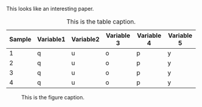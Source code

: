 This looks like an interesting paper.

#+CAPTION: This is the table caption.
#+ATTR_LATEX: :booktabs t
|--------+-----------+-----------+------------+------------+------------|
| Sample | Variable1 | Variable2 | Variable 3 | Variable 4 | Variable 5 |
|--------+-----------+-----------+------------+------------+------------|
|      1 | q         | u         | o          | p          | y          |
|      2 | q         | u         | o          | p          | y          |
|      3 | q         | u         | o          | p          | y          |
|      4 | q         | u         | o          | p          | y          |
|--------+-----------+-----------+------------+------------+------------|


#+CAPTION: This is the figure caption.
#+NAME: fig:2173d-1-wilsonplotpy
#+ATTR_LATEX: :scale 0.5
[[file:/Users/blaine/abibNotes/images/3173d_1-WilsonPlot.png]]


#+BEGIN_EXPORT latex
\lstset{language=Python}
\begin{lstlisting}[caption={Wilson plot in Python2 for the SMB server.},label={lst:wilsonplot2}]
#!/usr/bin/env python2
# -*- coding: utf-8 -*-
import sys
import os
import numpy as np
import matplotlib as mpl
\end{lstlisting}
#+END_EXPORT
